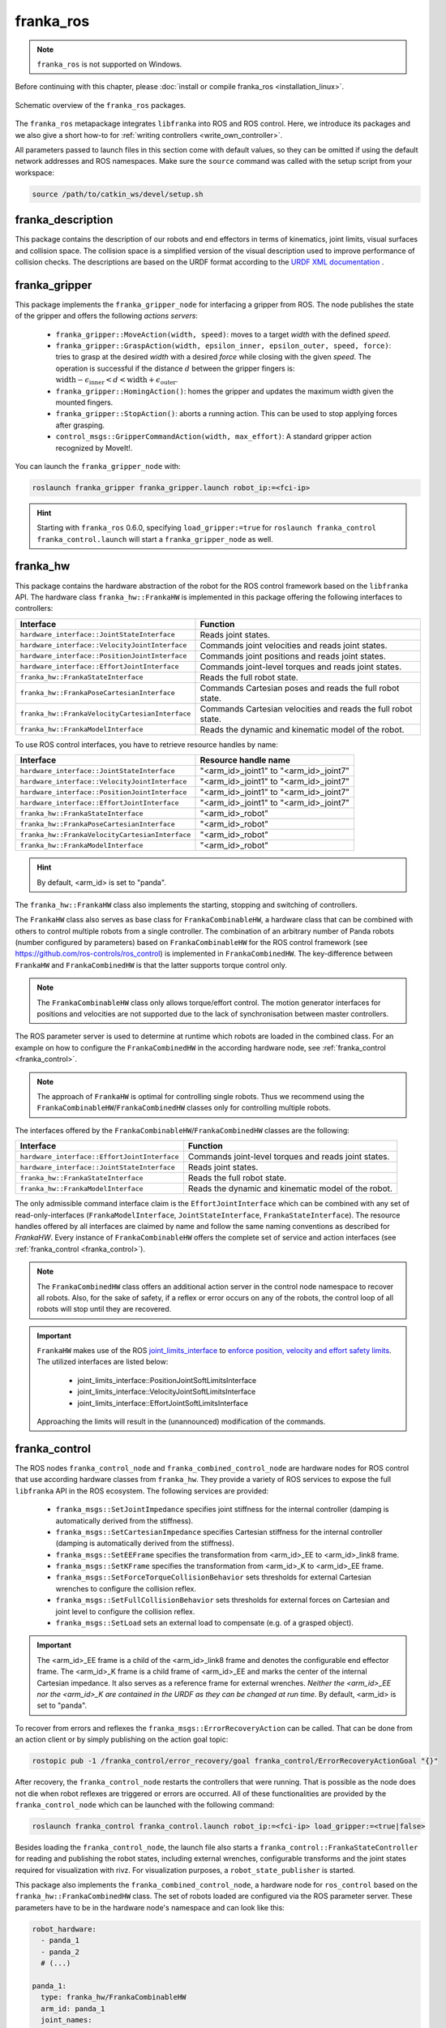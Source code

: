franka_ros
==========
.. note::

 ``franka_ros`` is not supported on Windows.

Before continuing with this chapter, please :doc:`install or compile franka_ros <installation_linux>`.

.. figure:: _static/ros-architecture.png
    :align: center
    :figclass: align-center

    Schematic overview of the ``franka_ros`` packages.

The ``franka_ros`` metapackage integrates ``libfranka`` into ROS and ROS control.
Here, we introduce its packages and
we also give a short how-to for :ref:`writing controllers <write_own_controller>`.

All parameters passed to launch files in this section come with default values, so they
can be omitted if using the default network addresses and ROS namespaces.
Make sure the ``source`` command was called with the setup script from your workspace:

.. code-block:: shell

   source /path/to/catkin_ws/devel/setup.sh


franka_description
------------------

This package contains the description of our robots and end effectors in terms of kinematics, joint
limits, visual surfaces and collision space. The collision space is a simplified version of the
visual description used to improve performance of collision checks. The descriptions are based on
the URDF format according to the `URDF XML documentation <http://wiki.ros.org/urdf/XML>`_ .


franka_gripper
--------------
This package implements the ``franka_gripper_node`` for interfacing a gripper from ROS.
The node publishes the state of the gripper and offers the following `actions servers`:

 * ``franka_gripper::MoveAction(width, speed)``: moves to a target `width` with the defined
   `speed`.
 * ``franka_gripper::GraspAction(width, epsilon_inner, epsilon_outer, speed, force)``: tries to
   grasp at the desired `width` with a desired `force` while closing with the given `speed`. The
   operation is successful if the distance :math:`d` between the gripper fingers is:
   :math:`\text{width} - \epsilon_\text{inner} < d < \text{width} + \epsilon_\text{outer}`.
 * ``franka_gripper::HomingAction()``: homes the gripper and updates the maximum width given the
   mounted fingers.
 * ``franka_gripper::StopAction()``: aborts a running action. This can be used to stop applying
   forces after grasping.
 * ``control_msgs::GripperCommandAction(width, max_effort)``: A standard gripper action
   recognized by MoveIt!.


You can launch the ``franka_gripper_node`` with:

.. code-block:: shell

    roslaunch franka_gripper franka_gripper.launch robot_ip:=<fci-ip>

.. hint::

    Starting with ``franka_ros`` 0.6.0, specifying ``load_gripper:=true`` for
    ``roslaunch franka_control franka_control.launch`` will start a ``franka_gripper_node`` as well.


.. _franka_hw:

franka_hw
---------
This package contains the hardware abstraction of the robot for the ROS control framework
based on the ``libfranka`` API. The hardware class ``franka_hw::FrankaHW`` is implemented in this
package offering the following interfaces to controllers:

+-------------------------------------------------+----------------------------------------------+
|                    Interface                    |                   Function                   |
+=================================================+==============================================+
| ``hardware_interface::JointStateInterface``     | Reads joint states.                          |
+-------------------------------------------------+----------------------------------------------+
| ``hardware_interface::VelocityJointInterface``  | Commands joint velocities and reads joint    |
|                                                 | states.                                      |
+-------------------------------------------------+----------------------------------------------+
| ``hardware_interface::PositionJointInterface``  | Commands joint positions and reads joint     |
|                                                 | states.                                      |
+-------------------------------------------------+----------------------------------------------+
| ``hardware_interface::EffortJointInterface``    | Commands joint-level torques and reads       |
|                                                 | joint states.                                |
+-------------------------------------------------+----------------------------------------------+
| ``franka_hw::FrankaStateInterface``             | Reads the full robot state.                  |
+-------------------------------------------------+----------------------------------------------+
| ``franka_hw::FrankaPoseCartesianInterface``     | Commands Cartesian poses and reads the full  |
|                                                 | robot state.                                 |
+-------------------------------------------------+----------------------------------------------+
| ``franka_hw::FrankaVelocityCartesianInterface`` | Commands Cartesian velocities and reads the  |
|                                                 | full robot state.                            |
+-------------------------------------------------+----------------------------------------------+
| ``franka_hw::FrankaModelInterface``             | Reads the dynamic and kinematic model of the |
|                                                 | robot.                                       |
+-------------------------------------------------+----------------------------------------------+

To use ROS control interfaces, you have to retrieve resource handles by name:

+-------------------------------------------------+----------------------------------------+
|                    Interface                    |          Resource handle name          |
+=================================================+========================================+
| ``hardware_interface::JointStateInterface``     | "<arm_id>_joint1" to "<arm_id>_joint7" |
+-------------------------------------------------+----------------------------------------+
| ``hardware_interface::VelocityJointInterface``  | "<arm_id>_joint1" to "<arm_id>_joint7" |
+-------------------------------------------------+----------------------------------------+
| ``hardware_interface::PositionJointInterface``  | "<arm_id>_joint1" to "<arm_id>_joint7" |
+-------------------------------------------------+----------------------------------------+
| ``hardware_interface::EffortJointInterface``    | "<arm_id>_joint1" to "<arm_id>_joint7" |
+-------------------------------------------------+----------------------------------------+
| ``franka_hw::FrankaStateInterface``             | "<arm_id>_robot"                       |
+-------------------------------------------------+----------------------------------------+
| ``franka_hw::FrankaPoseCartesianInterface``     | "<arm_id>_robot"                       |
+-------------------------------------------------+----------------------------------------+
| ``franka_hw::FrankaVelocityCartesianInterface`` | "<arm_id>_robot"                       |
+-------------------------------------------------+----------------------------------------+
| ``franka_hw::FrankaModelInterface``             | "<arm_id>_robot"                       |
+-------------------------------------------------+----------------------------------------+

.. hint::

    By default, <arm_id> is set to "panda".

The ``franka_hw::FrankaHW`` class also implements the starting, stopping and switching of
controllers.

The ``FrankaHW`` class also serves as base class for ``FrankaCombinableHW``, a hardware class that
can be combined with others to control multiple robots from a single controller. The combination of
an arbitrary number of Panda robots (number configured by parameters) based on ``FrankaCombinableHW``
for the ROS control framework (see `<https://github.com/ros-controls/ros_control>`_) is implemented
in ``FrankaCombinedHW``. The key-difference between ``FrankaHW`` and ``FrankaCombinedHW`` is
that the latter supports torque control only.

.. note::

  The ``FrankaCombinableHW`` class only allows torque/effort control. The motion generator
  interfaces for positions and velocities are not supported due to the lack of synchronisation
  between master controllers.

The ROS parameter server is used to determine at runtime which robots are loaded in the combined
class. For an example on how to configure the ``FrankaCombinedHW`` in the according hardware node,
see :ref:`franka_control <franka_control>`.

.. note::

   The approach of ``FrankaHW`` is optimal for controlling single robots. Thus we recommend using
   the ``FrankaCombinableHW``/``FrankaCombinedHW`` classes only for controlling multiple robots.

The interfaces offered by the ``FrankaCombinableHW``/``FrankaCombinedHW`` classes are the following:

+-------------------------------------------------+----------------------------------------------+
|                    Interface                    |                   Function                   |
+=================================================+==============================================+
| ``hardware_interface::EffortJointInterface``    | Commands joint-level torques and reads       |
|                                                 | joint states.                                |
+-------------------------------------------------+----------------------------------------------+
| ``hardware_interface::JointStateInterface``     | Reads joint states.                          |
+-------------------------------------------------+----------------------------------------------+
| ``franka_hw::FrankaStateInterface``             | Reads the full robot state.                  |
+-------------------------------------------------+----------------------------------------------+
| ``franka_hw::FrankaModelInterface``             | Reads the dynamic and kinematic model of the |
|                                                 | robot.                                       |
+-------------------------------------------------+----------------------------------------------+

The only admissible command interface claim is the ``EffortJointInterface`` which can be combined
with any set of read-only-interfaces (``FrankaModelInterface``, ``JointStateInterface``,
``FrankaStateInterface``). The resource handles offered by all interfaces are claimed by name and
follow the same naming conventions as described for `FrankaHW`. Every instance of
``FrankaCombinableHW`` offers the complete set of service and action interfaces
(see :ref:`franka_control <franka_control>`).

.. note::

   The ``FrankaCombinedHW`` class offers an additional action server in the control node namespace
   to recover all robots. Also, for the sake of safety, if a reflex or error occurs on any of the
   robots, the control loop of all robots will stop until they are recovered.

.. important::

    ``FrankaHW`` makes use of the ROS `joint_limits_interface <http://wiki.ros.org/ros_control#Joint_limits_interface>`_
    to `enforce position, velocity and effort safety limits
    <http://wiki.ros.org/pr2_controller_manager/safety_limits>`_.
    The utilized interfaces are listed below:

     * joint_limits_interface::PositionJointSoftLimitsInterface
     * joint_limits_interface::VelocityJointSoftLimitsInterface
     * joint_limits_interface::EffortJointSoftLimitsInterface

    Approaching the limits will result in the (unannounced) modification of the commands.

.. _franka_control:

franka_control
--------------

The ROS nodes ``franka_control_node`` and ``franka_combined_control_node`` are hardware nodes
for ROS control that use according hardware classes from ``franka_hw``. They provide a variety
of ROS services to expose the full ``libfranka`` API in the ROS ecosystem. The following services
are provided:

 * ``franka_msgs::SetJointImpedance`` specifies joint stiffness for the internal controller
   (damping is automatically derived from the stiffness).
 * ``franka_msgs::SetCartesianImpedance`` specifies Cartesian stiffness for the internal
   controller (damping is automatically derived from the stiffness).
 * ``franka_msgs::SetEEFrame`` specifies the transformation from <arm_id>_EE to <arm_id>_link8
   frame.
 * ``franka_msgs::SetKFrame`` specifies the transformation from <arm_id>_K to <arm_id>_EE frame.
 * ``franka_msgs::SetForceTorqueCollisionBehavior`` sets thresholds for external Cartesian
   wrenches to configure the collision reflex.
 * ``franka_msgs::SetFullCollisionBehavior`` sets thresholds for external forces on Cartesian
   and joint level to configure the collision reflex.
 * ``franka_msgs::SetLoad`` sets an external load to compensate (e.g. of a grasped object).

.. important::

    The <arm_id>_EE frame is a child of the <arm_id>_link8 frame and denotes the configurable
    end effector frame. The <arm_id>_K frame is a child frame of <arm_id>_EE and marks the center
    of the internal Cartesian impedance. It also serves as a reference frame for external
    wrenches. *Neither the <arm_id>_EE nor the <arm_id>_K are contained in the URDF as they can be
    changed at run time*.
    By default, <arm_id> is set to "panda".

To recover from errors and reflexes the ``franka_msgs::ErrorRecoveryAction`` can be called.
That can be done from an action client or by simply publishing on the action goal topic:

.. code-block:: shell

   rostopic pub -1 /franka_control/error_recovery/goal franka_control/ErrorRecoveryActionGoal "{}"


After recovery, the ``franka_control_node`` restarts the controllers that were running. That is
possible as the node does not die when robot reflexes are triggered or errors are occurred.
All of these functionalities are provided by the ``franka_control_node`` which can be launched
with the following command:

.. code-block:: shell

    roslaunch franka_control franka_control.launch robot_ip:=<fci-ip> load_gripper:=<true|false>


Besides loading the ``franka_control_node``, the launch file also starts a
``franka_control::FrankaStateController`` for reading and publishing the robot states, including
external wrenches, configurable transforms and the joint states required for visualization with
rivz. For visualization purposes, a ``robot_state_publisher`` is started.

This package also implements the ``franka_combined_control_node``, a hardware node for ``ros_control`` based
on the ``franka_hw::FrankaCombinedHW`` class. The set of robots loaded are configured via the ROS parameter
server. These parameters have to be in the hardware node's namespace and can look like this:

.. code-block:: yaml

    robot_hardware:
      - panda_1
      - panda_2
      # (...)

    panda_1:
      type: franka_hw/FrankaCombinableHW
      arm_id: panda_1
      joint_names:
        - panda_1_joint1
        - panda_1_joint2
        - panda_1_joint3
        - panda_1_joint4
        - panda_1_joint5
        - panda_1_joint6
        - panda_1_joint7
      # Configure the threshold angle for printing joint limit warnings.
      joint_limit_warning_threshold: 0.1 # [rad]
      # Activate rate limiter? [true|false]
      rate_limiting: true
      # Cutoff frequency of the low-pass filter. Set to >= 1000 to deactivate.
      cutoff_frequency: 100
      # Internal controller for motion generators [joint_impedance|cartesian_impedance]
      internal_controller: joint_impedance
      # Configure the initial defaults for the collision behavior reflexes.
      collision_config:
        lower_torque_thresholds_acceleration: [20.0, 20.0, 18.0, 18.0, 16.0, 14.0, 12.0]  # [Nm]
        upper_torque_thresholds_acceleration: [20.0, 20.0, 18.0, 18.0, 16.0, 14.0, 12.0]  # [Nm]
        lower_torque_thresholds_nominal: [20.0, 20.0, 18.0, 18.0, 16.0, 14.0, 12.0]  # [Nm]
        upper_torque_thresholds_nominal: [20.0, 20.0, 18.0, 18.0, 16.0, 14.0, 12.0]  # [Nm]
        lower_force_thresholds_acceleration: [20.0, 20.0, 20.0, 25.0, 25.0, 25.0]  # [N, N, N, Nm, Nm, Nm]
        upper_force_thresholds_acceleration: [20.0, 20.0, 20.0, 25.0, 25.0, 25.0]  # [N, N, N, Nm, Nm, Nm]
        lower_force_thresholds_nominal: [20.0, 20.0, 20.0, 25.0, 25.0, 25.0]  # [N, N, N, Nm, Nm, Nm]
        upper_force_thresholds_nominal: [20.0, 20.0, 20.0, 25.0, 25.0, 25.0]  # [N, N, N, Nm, Nm, Nm]

    panda_2:
      type: franka_hw/FrankaCombinableHW
      arm_id: panda_2
      joint_names:
        - panda_2_joint1
        - panda_2_joint2
        - panda_2_joint3
        - panda_2_joint4
        - panda_2_joint5
        - panda_2_joint6
        - panda_2_joint7
      # Configure the threshold angle for printing joint limit warnings.
      joint_limit_warning_threshold: 0.1 # [rad]
      # Activate rate limiter? [true|false]
      rate_limiting: true
      # Cutoff frequency of the low-pass filter. Set to >= 1000 to deactivate.
      cutoff_frequency: 100
      # Internal controller for motion generators [joint_impedance|cartesian_impedance]
      internal_controller: joint_impedance
      # Configure the initial defaults for the collision behavior reflexes.
      collision_config:
        lower_torque_thresholds_acceleration: [20.0, 20.0, 18.0, 18.0, 16.0, 14.0, 12.0]  # [Nm]
        upper_torque_thresholds_acceleration: [20.0, 20.0, 18.0, 18.0, 16.0, 14.0, 12.0]  # [Nm]
        lower_torque_thresholds_nominal: [20.0, 20.0, 18.0, 18.0, 16.0, 14.0, 12.0]  # [Nm]
        upper_torque_thresholds_nominal: [20.0, 20.0, 18.0, 18.0, 16.0, 14.0, 12.0]  # [Nm]
        lower_force_thresholds_acceleration: [20.0, 20.0, 20.0, 25.0, 25.0, 25.0]  # [N, N, N, Nm, Nm, Nm]
        upper_force_thresholds_acceleration: [20.0, 20.0, 20.0, 25.0, 25.0, 25.0]  # [N, N, N, Nm, Nm, Nm]
        lower_force_thresholds_nominal: [20.0, 20.0, 20.0, 25.0, 25.0, 25.0]  # [N, N, N, Nm, Nm, Nm]
        upper_force_thresholds_nominal: [20.0, 20.0, 20.0, 25.0, 25.0, 25.0]  # [N, N, N, Nm, Nm, Nm]

    # (...)

.. note::

    Be sure to choose unique and consistent ``arm_id`` parameters. The IDs must match the prefixes
    in the joint names and should be according to the robot description loaded to the control
    node's namespace.

For more information on the parameter based loading of hardware classes, please refer to the
official documentation of ``combined_robot_hw::CombinedRobotHW`` from
`<https://github.com/ros-controls/ros_control>`_.

We provide a default launch file to run the ``franka_combined_control_node`` for 2 robots
together with a default set of parameters. You can launch it with

.. code-block:: shell

    roslaunch franka_control franka_combined_control.launch \
        robot:=<path_to_your_robot_description> \
        args:=<xacro_args_passed_to_the_robot_description> \ # if needed
        robot_id:=<name_of_your_multi_robot_setup> \
        robot_1_ip:=<ip_1> robot_2_ip:=<ip_2>
        hw_config_file:=<path_to_your_hw_config_file>

This launch file can easily be extended to run more than 2 robots.


.. _ros_visualization:

franka_visualization
--------------------
This package contains publishers that connect to a robot and publish the robot and
gripper joint states for visualization in RViz. To run this package launch:

.. code-block:: shell

    roslaunch franka_visualization franka_visualization.launch robot_ip:=<fci-ip> \
      load_gripper:=<true|false>


This is purely for visualization - no commands are sent to the robot. It can be useful to check the
connection to the robot.

.. important::

    Only one instance of a ``franka::Robot`` can connect to the robot. This means, that for example
    the ``franka_joint_state_publisher`` cannot run in parallel to the ``franka_control_node``.
    This also implies that you cannot execute the visualization example alongside a separate
    program running a controller.


.. _example_controllers:

franka_example_controllers
--------------------------
In this package a set of example controllers for controlling the robot via ROS are implemented.
The controllers depict the variety of interfaces offered by the ``franka_hw::FrankaHW`` class and
the according usage. Each example comes with a separate stand-alone launch file that starts the
controller on the robot and visualizes it.

To launch the joint impedance example, execute the following command:

.. code-block:: shell

    roslaunch franka_example_controllers joint_impedance_example_controller.launch \
      robot_ip:=<fci-ip> load_gripper:=<true|false>

Other single Panda examples are started in the same way.

The ``dual_arm_cartesian_impedance_example_controller`` showcases the control of two Panda robots
based on ``FrankaCombinedHW`` using one realtime controller for fulfilling Cartesian tasks with
an impedance-based control approach. The example controller can be launched with

.. code-block:: shell

  roslaunch franka_example_controllers \
      dual_arm_cartesian_impedance_example_controller.launch \
      robot_id:=<name_of_the_2_arm_setup> \
      robot_left_ip:=<ip_of_the_left_panda> robot_right_ip:=<ip_of_the_right_panda> \
      rviz:=<true/false> rqt:=<true/false>

The example assumes a robot configuration according to `dual_panda_example.urdf.xacro` where two
Pandas are mounted at 1 meter distance on top of a box. Feel free to replace this robot description
with one that matches your setup.
The option `rviz` allows to choose whether a visualization should be launched. With `rqt` the user
can choose to launch an rqt-gui which allows an online adaption of the rendered end-effector
impedances at runtime via dynamic reconfigure.

franka_msgs
-----------
This package contains message, service and action types that are primarily used the packages
``franka_hw`` and ``franka_control`` to publish robot states or to expose the libfranka API
in the ROS ecosystem. For more information about the services and actions offered in this
package, please refer to :ref:`franka_control <franka_control>`.


panda_moveit_config
--------------------

.. note::

    This package was moved to the `ros_planning repos <https://github.com/ros-planning/panda_moveit_config>`_.

For more details, documentation and tutorials, please have a look at the
`MoveIt! tutorials website <http://docs.ros.org/kinetic/api/moveit_tutorials/html/>`_.


.. _write_own_controller:

Writing  your own controller
----------------------------
All example controllers from the :ref:`example controllers package<example_controllers>` are
derived from the ``controller_interface::MultiInterfaceController`` class, which allows to claim
up to four interfaces in one controller instance. The declaration of your class then looks like:

.. code-block:: c++

    class NameOfYourControllerClass : controller_interface::MultiInterfaceController <
                                  my_mandatory_first_interface,
                                  my_possible_second_interface,
                                  my_possible_third_interface,
                                  my_possible_fourth_interface> {
      bool init (hardware_interface::RobotHW* hw, ros::NodeHandle& nh);  // mandatory
      void update (const ros::Time& time, const ros::Duration& period);  // mandatory
      void starting (const ros::Time& time)   // optional
      void stopping (const ros::Time& time);  // optional
      ...
    }


The available interfaces are described in Section :ref:`franka_hw <franka_hw>`.

.. important::

    Note that the claimable combinations of commanding interfaces are restricted as it does not
    make sense to e.g. command joint positions and Cartesian poses simultaneously. Read-only
    interfaces like the *JointStateInterface*, the *FrankaStateInterface* or the
    *FrankaModelInterface* can always be claimed and are not subject to restrictions.


Possible claims to command interfaces are:

+-------------------------------------------------+----------------------------------------------+
|          ``franka_hw::FrankaHW``                | ``franka_combinable_hw::FrankaCombinableHW`` |
+=================================================+==============================================+
|     - all possible single interface claims      |     - ``EffortJointInterface``               |
|     - ``EffortJointInterface`` +                |     - ``EffortJointInterface`` +             |
|       ``PositionJointInterface``                |       ``FrankaCartesianPoseInterface``       |
|     - ``EffortJointInterface`` +                |     - ``EffortJointInterface`` +             |
|       ``VelocityJointInterface``                |       ``FrankaCartesianVelocityInterface``   |
|     - ``EffortJointInterface`` +                |                                              |
|       ``FrankaCartesianPoseInterface``          |                                              |
|     - ``EffortJointInterface`` +                |                                              |
|       ``FrankaCartesianVelocityInterface``      |                                              |
+-------------------------------------------------+----------------------------------------------+

The idea behind offering the *EffortJointInterface* in combination with a motion generator
interface is to expose the internal motion generators to the user. The calculated desired joint
pose corresponding to a motion generator command is available in the robot state one time step
later. One use case for this combination would be following a Cartesian trajectory using your own
joint-level torque controller. In this case you would claim the combination *EffortJointInterface*
+ *FrankaCartesianPoseInterface*, stream your trajectory into the *FrankaCartesianPoseInterface*,
and compute your joint-level torque commands based on the resulting desired joint pose (q_d) from
the robot state. This allows to use the robot's built-in inverse kinematics instead of having to
solve it on your own.

To implement a fully functional controller you have to implement at least the inherited virtual
functions ``init`` and ``update``. Initializing - e.g. start poses - should be done in the
``starting`` function as ``starting`` is called when restarting the controller, while ``init`` is
called only once when loading the controller. The ``stopping`` method should contain shutdown
related functionality (if needed).

.. important::

    Always command a gentle slowdown before shutting down the controller. When using velocity
    interfaces, do not simply command zero velocity in ``stopping``. Since it might be called
    while the robot is still moving, it would be equivalent to commanding a jump in velocity
    leading to very high resulting joint-level torques. In this case it would be better to keep the
    same velocity and stop the controller than sending zeros and let the robot handle
    the slowdown.

Your controller class must be exported correctly with ``pluginlib`` which requires adding:

.. code-block:: c++

    #include <pluginlib/class_list_macros.h>
    // Implementation ..
    PLUGINLIB_EXPORT_CLASS(name_of_your_controller_package::NameOfYourControllerClass,
                           controller_interface::ControllerBase)


at the end of the ``.cpp`` file. In addition you need to define a ``plugin.xml`` file with the
following content:

.. code-block:: xml

      <library path="lib/lib<name_of_your_controller_library>">
        <class name="name_of_your_controller_package/NameOfYourControllerClass"
               type="name_of_your_controller_package::NameOfYourControllerClass"
               base_class_type="controller_interface::ControllerBase">
          <description>
            Some text to describe what your controller is doing
          </description>
        </class>
      </library>


which is exported by adding:

.. code-block:: xml

    <export>
      <controller_interface plugin="${prefix}/plugin.xml"/>
    </export>


to your package.xml. Further, you need to load at least a controller name in combination with a
controller type to the ROS parameter server. Additionally, you can include other parameters you
need. An exemplary configuration.yaml file can look like:

.. code-block:: yaml

    your_custom_controller_name:
      type: name_of_your_controller_package/NameOfYourControllerClass
      additional_example_parameter: 0.0
      # ..

Now you can start your controller using the ``controller_spawner`` node from ROS control or via the
service calls offered by the ``hardware_manager``. Just make sure that both the
``controller_spawner`` and the ``franka_control_node`` run in the same namespace. For more details
have a look at the controllers from the
:ref:`franka_example_controllers package<example_controllers>` or the
`ROS control tutorials <http://wiki.ros.org/ros_control/Tutorials>`_.
